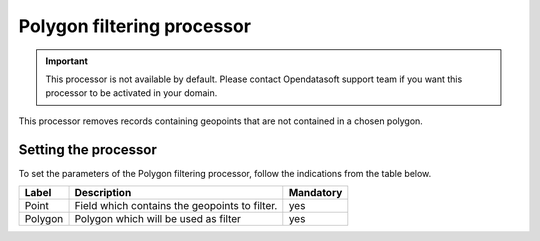 Polygon filtering processor
===========================

.. admonition:: Important
   :class: important

   This processor is not available by default. Please contact Opendatasoft support team if you want this processor to be activated in your domain.

This processor removes records containing geopoints that are not contained in a chosen polygon.

Setting the processor
---------------------

To set the parameters of the Polygon filtering processor, follow the indications from the table below.

.. list-table::
  :header-rows: 1

  * * Label
    * Description
    * Mandatory
  * * Point
    * Field which contains the geopoints to filter.
    * yes
  * * Polygon
    * Polygon which will be used as filter
    * yes
